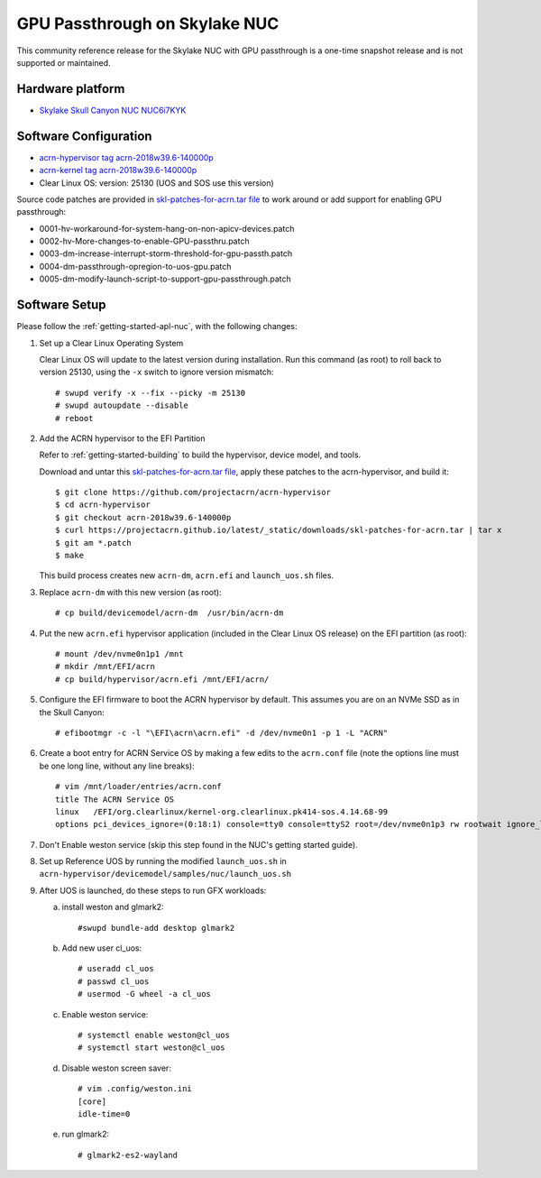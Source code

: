 .. _skl-nuc-gpu-passthrough:

GPU Passthrough on Skylake NUC
##############################


This community reference release for the Skylake NUC with GPU
passthrough is a one-time snapshot release and is not supported
or maintained.

Hardware platform
*****************

* `Skylake Skull Canyon NUC NUC6i7KYK
  <https://www.intel.com/content/www/us/en/products/boards-kits/nuc/kits/nuc6i7kyk.html>`_

Software Configuration
**********************

* `acrn-hypervisor tag acrn-2018w39.6-140000p
  <https://github.com/projectacrn/acrn-hypervisor/releases/tag/acrn-2018w39.6-140000p>`_
* `acrn-kernel tag acrn-2018w39.6-140000p
  <https://github.com/projectacrn/acrn-kernel/releases/tag/acrn-2018w39.6-140000p>`_
* Clear Linux OS: version: 25130 (UOS and SOS use this version)

Source code patches are provided in `skl-patches-for-acrn.tar file
<../_static/downloads/skl-patches-for-acrn.tar>`_ to work around or add support for
enabling GPU passthrough:

* 0001-hv-workaround-for-system-hang-on-non-apicv-devices.patch
* 0002-hv-More-changes-to-enable-GPU-passthru.patch
* 0003-dm-increase-interrupt-storm-threshold-for-gpu-passth.patch
* 0004-dm-passthrough-opregion-to-uos-gpu.patch
* 0005-dm-modify-launch-script-to-support-gpu-passthrough.patch

Software Setup
**************

Please follow the :ref:`getting-started-apl-nuc`, with the following changes:

1. Set up a Clear Linux Operating System

   Clear Linux OS will update to the latest version during installation.
   Run this command (as root) to roll back to version 25130, using the
   ``-x`` switch to ignore version mismatch::

      # swupd verify -x --fix --picky -m 25130
      # swupd autoupdate --disable
      # reboot

#. Add the ACRN hypervisor to the EFI Partition

   Refer to :ref:`getting-started-building`
   to build the  hypervisor, device model, and tools.

   Download and untar this `skl-patches-for-acrn.tar file
   <../_static/downloads/skl-patches-for-acrn.tar>`_, apply these patches to the
   acrn-hypervisor, and build it::

      $ git clone https://github.com/projectacrn/acrn-hypervisor
      $ cd acrn-hypervisor
      $ git checkout acrn-2018w39.6-140000p
      $ curl https://projectacrn.github.io/latest/_static/downloads/skl-patches-for-acrn.tar | tar x
      $ git am *.patch
      $ make

   This build process creates new ``acrn-dm``, ``acrn.efi`` and
   ``launch_uos.sh`` files.

#. Replace ``acrn-dm`` with this new version (as root)::

      # cp build/devicemodel/acrn-dm  /usr/bin/acrn-dm

#. Put the new ``acrn.efi`` hypervisor application (included in the
   Clear Linux OS release) on the EFI partition (as root)::

      # mount /dev/nvme0n1p1 /mnt
      # mkdir /mnt/EFI/acrn
      # cp build/hypervisor/acrn.efi /mnt/EFI/acrn/

#. Configure the EFI firmware to boot the ACRN hypervisor by default.
   This assumes you are on an NVMe SSD as in the Skull Canyon::

      # efibootmgr -c -l "\EFI\acrn\acrn.efi" -d /dev/nvme0n1 -p 1 -L "ACRN"

#. Create a boot entry for ACRN Service OS by making a few edits to the
   ``acrn.conf`` file (note the options line must be one long line, without
   any line breaks)::

      # vim /mnt/loader/entries/acrn.conf
      title The ACRN Service OS
      linux   /EFI/org.clearlinux/kernel-org.clearlinux.pk414-sos.4.14.68-99
      options pci_devices_ignore=(0:18:1) console=tty0 console=ttyS2 root=/dev/nvme0n1p3 rw rootwait ignore_loglevel no_timer_check consoleblank=0 i915.nuclear_pageflip=1 i915.avail_planes_per_pipe=0x01010F i915.domain_plane_owners=0x011111110000 i915.enable_gvt=1 i915.enable_guc=0 hvlog=2M@0x1FE00000

#. Don't Enable weston service (skip this step found in the NUC's getting
   started guide).

#. Set up Reference UOS by running the modified ``launch_uos.sh`` in
   ``acrn-hypervisor/devicemodel/samples/nuc/launch_uos.sh``

#. After UOS is launched, do these steps to run GFX workloads:

   a) install weston and glmark2::

         #swupd bundle-add desktop glmark2
   #) Add new user cl_uos::

         # useradd cl_uos
         # passwd cl_uos
         # usermod -G wheel -a cl_uos
   #) Enable weston service::

         # systemctl enable weston@cl_uos
         # systemctl start weston@cl_uos
   #) Disable weston screen saver::

         # vim .config/weston.ini
         [core]
         idle-time=0
   #) run glmark2::

         # glmark2-es2-wayland
